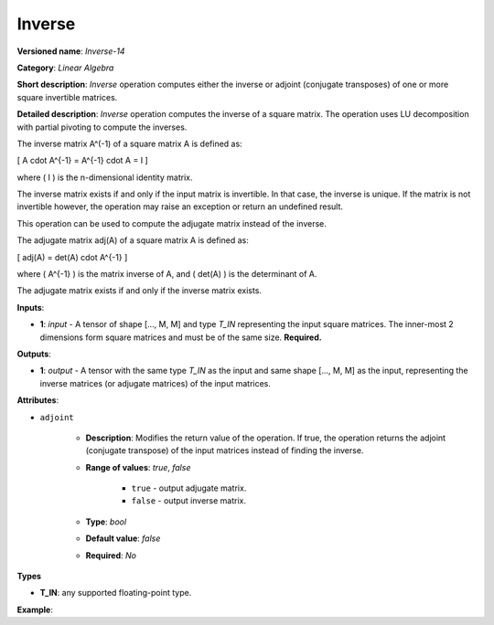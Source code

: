 .. {#openvino_docs_ops_matrix_Inverse_14}

Inverse
=======


.. meta::
  :description: Learn about Inverse-14 - a matrix operation that computes the inverse or adjoint of one or multiple input matrices.

**Versioned name**: *Inverse-14*

**Category**: *Linear Algebra*

**Short description**: *Inverse* operation computes either the inverse or adjoint (conjugate transposes) of one or more square invertible matrices.

**Detailed description**: *Inverse* operation computes the inverse of a square matrix. The operation uses LU decomposition with partial pivoting to compute the inverses.

The inverse matrix A^(-1) of a square matrix A is defined as:

\[ A \cdot A^{-1} = A^{-1} \cdot A = I \]

where \( I \) is the n-dimensional identity matrix.

The inverse matrix exists if and only if the input matrix is invertible. In that case, the inverse is unique. If the matrix is not invertible however, the operation may raise an exception or return an undefined result.

This operation can be used to compute the adjugate matrix instead of the inverse.

The adjugate matrix adj(A) of a square matrix A is defined as:

\[ adj(A) = det(A) \cdot A^{-1} \]

where \( A^{-1} \) is the matrix inverse of A, and \( det(A) \) is the determinant of A.

The adjugate matrix exists if and only if the inverse matrix exists.

**Inputs**:

* **1**: `input` - A tensor of shape [..., M, M] and type `T_IN` representing the input square matrices. The inner-most 2 dimensions form square matrices and must be of the same size. **Required.**

**Outputs**:

* **1**: `output` - A tensor with the same type `T_IN` as the input and same shape [..., M, M] as the input, representing the inverse matrices (or adjugate matrices) of the input matrices.

**Attributes**:

*  ``adjoint``

    * **Description**: Modifies the return value of the operation. If true, the operation returns the adjoint (conjugate transpose) of the input matrices instead of finding the inverse.
    * **Range of values**: `true`, `false`

        * ``true`` - output adjugate matrix.
        * ``false`` - output inverse matrix.

    * **Type**: `bool`
    * **Default value**: `false`
    * **Required**: *No*

**Types**

* **T_IN**: any supported floating-point type.

**Example**:

.. code-block:: xml
    :force:

    <layer ... name="Inverse" type="Inverse">
        <data />
        <input>
            <port id="0" precision="FP32">
                <dim>2</dim> <!-- batch size of 2 -->
                <dim>3</dim> <!-- matrix size of 3x3 -->
                <dim>3</dim>
            </port>
        </input>
        <output>
            <port id="1" precision="FP32" names="Inverse:0">
                <dim>2</dim> <!-- batch size of 2 -->
                <dim>3</dim> <!-- matrix size of 3x3 -->
                <dim>3</dim>
            </port>
        </output>
    </layer>
